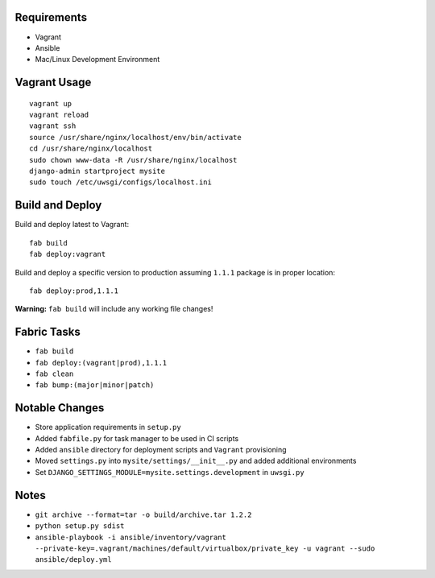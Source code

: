 Requirements
============

* Vagrant
* Ansible
* Mac/Linux Development Environment


Vagrant Usage
=============
::

    vagrant up
    vagrant reload
    vagrant ssh
    source /usr/share/nginx/localhost/env/bin/activate
    cd /usr/share/nginx/localhost
    sudo chown www-data -R /usr/share/nginx/localhost
    django-admin startproject mysite
    sudo touch /etc/uwsgi/configs/localhost.ini

Build and Deploy
================
Build and deploy latest to Vagrant::

    fab build
    fab deploy:vagrant

Build and deploy a specific version to production assuming ``1.1.1`` package is in proper location::

    fab deploy:prod,1.1.1

**Warning:** ``fab build`` will include any working file changes!

Fabric Tasks
============
* ``fab build``
* ``fab deploy:(vagrant|prod),1.1.1``
* ``fab clean``
* ``fab bump:(major|minor|patch)``

Notable Changes
===============
* Store application requirements in ``setup.py``
* Added ``fabfile.py`` for task manager to be used in CI scripts
* Added ``ansible`` directory for deployment scripts and ``Vagrant`` provisioning
* Moved ``settings.py`` into ``mysite/settings/__init__.py`` and added additional environments
* Set ``DJANGO_SETTINGS_MODULE=mysite.settings.development`` in ``uwsgi.py``

Notes
=====
* ``git archive --format=tar -o build/archive.tar 1.2.2``
* ``python setup.py sdist``
* ``ansible-playbook -i ansible/inventory/vagrant --private-key=.vagrant/machines/default/virtualbox/private_key -u vagrant --sudo ansible/deploy.yml``

